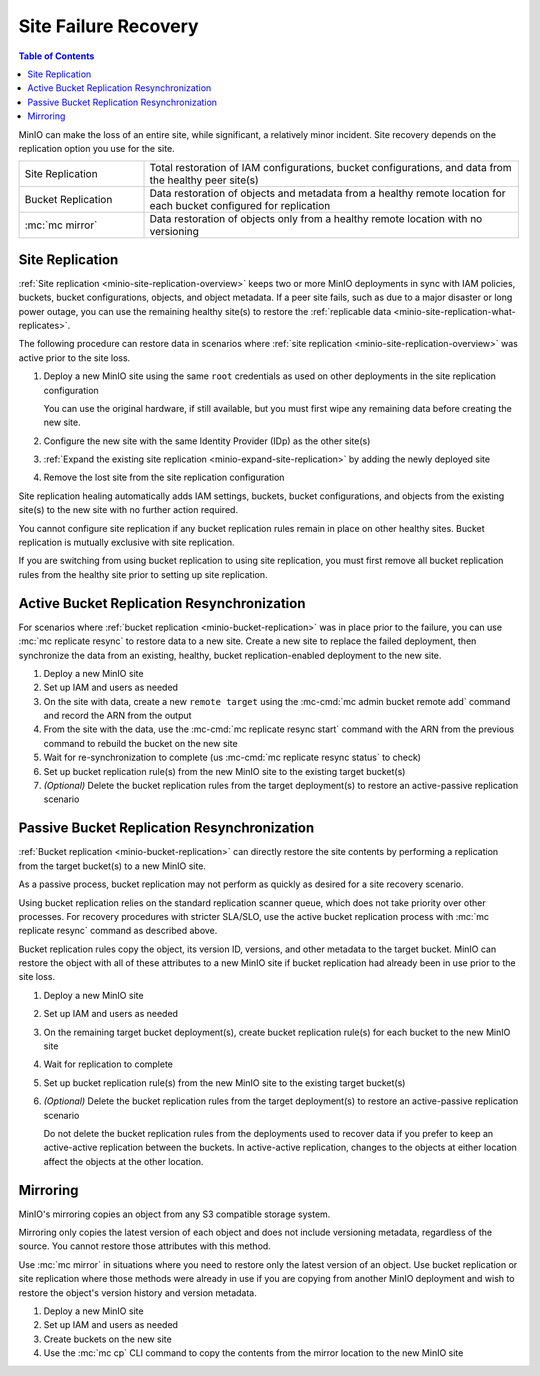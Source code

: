 .. _minio-restore-hardware-failure-site:

=====================
Site Failure Recovery
=====================

.. default-domain:: minio

.. contents:: Table of Contents
   :local:
   :depth: 1

MinIO can make the loss of an entire site, while significant, a relatively minor incident.
Site recovery depends on the replication option you use for the site.

.. list-table:: 
   :widths: 25 75
   :width: 100%

   * - Site Replication
     - Total restoration of IAM configurations, bucket configurations, and data from the healthy peer site(s)
   * - Bucket Replication
     - Data restoration of objects and metadata from a healthy remote location for each bucket configured for replication
   * - :mc:`mc mirror`
     - Data restoration of objects only from a healthy remote location with no versioning

Site Replication
----------------

:ref:`Site replication <minio-site-replication-overview>` keeps two or more MinIO deployments in sync with IAM policies, buckets, bucket configurations, objects, and object metadata.
If a peer site fails, such as due to a major disaster or long power outage, you can use the remaining healthy site(s) to restore the :ref:`replicable data <minio-site-replication-what-replicates>`.

The following procedure can restore data in scenarios where :ref:`site replication <minio-site-replication-overview>` was active prior to the site loss.

1. Deploy a new MinIO site using the same ``root`` credentials as used on other deployments in the site replication configuration

   You can use the original hardware, if still available, but you must first wipe any remaining data before creating the new site.
2. Configure the new site with the same Identity Provider (IDp) as the other site(s)
3. :ref:`Expand the existing site replication <minio-expand-site-replication>` by adding the newly deployed site
4. Remove the lost site from the site replication configuration

Site replication healing automatically adds IAM settings, buckets, bucket configurations, and objects from the existing site(s) to the new site with no further action required.

You cannot configure site replication if any bucket replication rules remain in place on other healthy sites.
Bucket replication is mutually exclusive with site replication.
  
If you are switching from using bucket replication to using site replication, you must first remove all bucket replication rules from the healthy site prior to setting up site replication.

Active Bucket Replication Resynchronization
-------------------------------------------

For scenarios where :ref:`bucket replication <minio-bucket-replication>` was in place prior to the failure, you can use :mc:`mc replicate resync` to restore data to a new site.
Create a new site to replace the failed deployment, then synchronize the data from an existing, healthy, bucket replication-enabled deployment to the new site.

1. Deploy a new MinIO site
2. Set up IAM and users as needed
3. On the site with data, create a new ``remote target`` using the :mc-cmd:`mc admin bucket remote add` command and record the ARN from the output
4. From the site with the data, use the :mc-cmd:`mc replicate resync start` command with the ARN from the previous command to rebuild the bucket on the new site
5. Wait for re-synchronization to complete (us :mc-cmd:`mc replicate resync status` to check)
6. Set up bucket replication rule(s) from the new MinIO site to the existing target bucket(s)
7. `(Optional)` Delete the bucket replication rules from the target deployment(s) to restore an active-passive replication scenario

Passive Bucket Replication Resynchronization
--------------------------------------------

:ref:`Bucket replication <minio-bucket-replication>` can directly restore the site contents by performing a replication from the target bucket(s) to a new MinIO site.

As a passive process, bucket replication may not perform as quickly as desired for a site recovery scenario.

Using bucket replication relies on the standard replication scanner queue, which does not take priority over other processes.
For recovery procedures with stricter SLA/SLO, use the active bucket replication process with :mc:`mc replicate resync` command as described above.

Bucket replication rules copy the object, its version ID, versions, and other metadata to the target bucket.
MinIO can restore the object with all of these attributes to a new MinIO site if bucket replication had already been in use prior to the site loss.

1. Deploy a new MinIO site
2. Set up IAM and users as needed
3. On the remaining target bucket deployment(s), create bucket replication rule(s) for each bucket to the new MinIO site
4. Wait for replication to complete
5. Set up bucket replication rule(s) from the new MinIO site to the existing target bucket(s)
6. `(Optional)` Delete the bucket replication rules from the target deployment(s) to restore an active-passive replication scenario

   Do not delete the bucket replication rules from the deployments used to recover data if you prefer to keep an active-active replication between the buckets.
   In active-active replication, changes to the objects at either location affect the objects at the other location.

Mirroring
---------

MinIO's mirroring copies an object from any S3 compatible storage system.

Mirroring only copies the latest version of each object and does not include versioning metadata, regardless of the source.
You cannot restore those attributes with this method.

Use :mc:`mc mirror` in situations where you need to restore only the latest version of an object. 
Use bucket replication or site replication where those methods were already in use if you are copying from another MinIO deployment and wish to restore the object's version history and version metadata.

1. Deploy a new MinIO site
2. Set up IAM and users as needed
3. Create buckets on the new site
4. Use the :mc:`mc cp` CLI command to copy the contents from the mirror location to the new MinIO site
